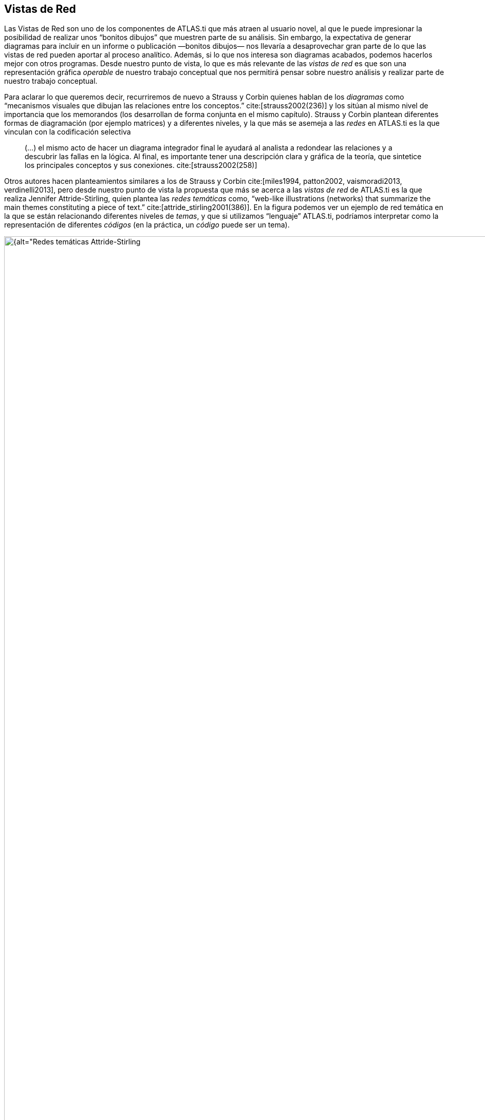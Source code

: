 [[vistas-de-red]]
== Vistas de Red

Las Vistas de Red son uno de los componentes de ATLAS.ti que más atraen al usuario novel, al que le puede impresionar la posibilidad de realizar unos “bonitos dibujos” que muestren parte de su análisis. Sin embargo, la expectativa de generar diagramas para incluir en un informe o publicación —bonitos dibujos— nos llevaría a desaprovechar gran parte de lo que las vistas de red pueden aportar al proceso analítico. Además, si lo que nos interesa son diagramas acabados, podemos hacerlos mejor con otros programas. Desde nuestro punto de vista, lo que es más relevante de las _vistas de red_ es que son una representación gráfica _operable_ de nuestro trabajo conceptual que nos permitirá pensar sobre nuestro análisis y realizar parte de nuestro trabajo conceptual.

Para aclarar lo que queremos decir, recurriremos de nuevo a Strauss y Corbin quienes hablan de los _diagramas_ como “mecanismos visuales que dibujan las relaciones entre los conceptos.” cite:[strauss2002(236)] y los sitúan al mismo nivel de importancia que los memorandos (los desarrollan de forma conjunta en el mismo capítulo). Strauss y Corbin plantean diferentes formas de diagramación (por ejemplo matrices) y a diferentes niveles, y la que más se asemeja a las _redes_ en ATLAS.ti es la que vinculan con la codificación selectiva

[quote]
____
(…) el mismo acto de hacer un diagrama integrador final le ayudará al analista a redondear las relaciones y a descubrir las fallas en la lógica. Al final, es importante tener una descripción clara y gráfica de la teoría, que sintetice los principales conceptos y sus conexiones. cite:[strauss2002(258)]
____

Otros autores hacen planteamientos similares a los de Strauss y Corbin cite:[miles1994, patton2002, vaismoradi2013, verdinelli2013], pero desde nuestro punto de vista la propuesta que más se acerca a las _vistas de red_ de ATLAS.ti es la que realiza Jennifer Attride-Stirling, quien plantea las _redes temáticas_ como, “web-like illustrations (networks) that summarize the main themes constituting a piece of text.” cite:[attride_stirling2001(386)]. En la figura podemos ver un ejemplo de red temática en la que se están relacionando diferentes niveles de __temas__, y que si utilizamos “lenguaje” ATLAS.ti, podríamos interpretar como la representación de diferentes _códigos_ (en la práctica, un _código_ puede ser un tema).

[[img-redes-tematicas, Redes temáticas Attride-Stirling, 2001, p.388]]
.Redes temáticas Attride-Stirling, 2001, p.388
image::image-112.png[{alt="Redes temáticas Attride-Stirling, 2001, p.388", align="center"]

Las _Redes_ nos permitirán no sólo representar gráficamente las relaciones creadas entre los diferentes componentes que forman parte de la UH, sino que serán también un espacio donde podremos crear nuevas relaciones entre componentesfootnote:[En la práctica, la forma más fácil de crear relaciones entre elementos es desde el editor de __Vistas de Red__.] o incluso crear nuevos componentes (códigos, anotaciones y familias). Esto significa que podemos considerar a las _Redes_ no sólo como el espacio para la representación del trabajo realizado, sino como un espacio para *desarrollar y refinar* dicho trabajo.

Ahora que quizás tenemos una idea más clara de qué son y de cuan importantes son las __redes__, veamos cómo podemos trabajar con ellas en ATLAS.ti.

[[la-pantalla-de-vistas-de-red]]
=== La pantalla de Vistas de Red

La pantalla de las _Vistas de Red_ tiene características similares a la pantalla principal del programa, en el sentido que es un espacio de trabajo con entidad propia. A continuación, pasaremos a describir sus principales zonas.

[[img-pantalla-vista-red, Pantalla de Vista de Red]]
.Pantalla de Vista de Red
image::image-113.png[{alt="Pantalla de Vista de Red", align="center"]

1.  Como en el resto de pantallas, tenemos información sobre el título de la red.
2.  Un conjunto de menús que permitirán realizar todas las acciones relacionadas con las redes.
3.  Barra de iconos que ofrecen acceso a las funciones principales.
4.  Espacio de visualización y edición en el que podremos representar cualquiera de los componentes de la UH (principalmente códigos, pero también citas, DPs y memos) y las relaciones entre ellos. En este espacio los diferentes componentes recibirán el nombre genérico de __nodos__, mientras que las relaciones entre ellos recibirán el nombre genérico de __vínculo__.

[[creacion-de-vistas-de-red]]
=== Creación de Vistas de Red

Para la creación de las _Redes_ podemos utilizar diferentes estrategias.

Podemos, por ejemplo, empezar a crear una _Red_ partiendo “desde cero”, es decir, una red que de entrada no incluirá ningún nodo y en la que iremos incluyendo progresivamente nodos y relaciones. Otra estrategia consistiría en crear la _Red_ a partir de información existente en nuestra UH, es decir, crear una red “focalizada” en algún elemento y que iremos completando y modificando.

Consideramos que la mejor estrategia es la segunda, pues dado que entendemos las _Redes_ como la representación de un trabajo conceptual previo, entendemos que el punto de partida debe ser ese trabajo conceptual (que implica la existencia previa de nodos y relaciones) que podemos ir desarrollando y ampliando posteriormente en la __vista de red__.

[[redes-vacias]]
==== Redes vacías

Para la creación de una red de este tipo, utilizaremos la opción `Redes > Nueva vista de red` de la pantalla principal de ATLAS.ti.

Se nos pedirá que demos un nombre a la nueva red y, a continuación se abrirá la pantalla principal de redes, en la que podremos ir añadiendo la información que consideremos oportuna (ver <<importar-nodos>>). La forma de trabajar a partir de ese momento no es excesivamente diferente a como lo haríamos con una red focalizada, por lo que remitimos al lector al siguiente apartado.

[[redes-focalizadas]]
==== Redes focalizadas

La creación de una red focalizada implicará siempre la selección previa de algún elemento que se convertirá en el nodo inicial de la red. Los elementos a partir de los que podemos crear las redes focalizadas son prácticamente cualquiera de los que hemos creado anteriormente: DPs, citas, códigos y memos, pero también las familias.

Aunque existen otras posibilidades, la forma más fácil de creación es desde cualquiera de los __administradores__. En todos los que permiten la creación de redes focalizadas, encontramos un icono que, una vez seleccionado algún elemento, abrirá la pantalla de redes y lo representará en la misma.

En esa primera representación se incluirá el elemento seleccionado, el resto de elementos con los que tenga una relación directa, y las relaciones que existan entre los elementos representados.

Ilustraremos la forma de trabajo habitual representando la red _tipo de preguntas_ de citenp:[rasiah2010].

En primer lugar, seleccinamos el código _QuestionType_ en el _administrador de códigos_ y clicamos en el icono de __Vista de red__. Inmediatamente se abrirá una pantalla de red con la representación del código y los códigos con los que está relacionado: __Q Y/N__, _Q Disjunctive_ y __Q Wh__. En la figura podemos ver cómo aparecen representadas las relaciones, en este caso del tipo _es un_ que habíamos
definido previamente.

[[img-red-question-type-1, Vista de red Question Type. Primer paso]]
.Vista de red Question Type. Primer paso
image::image-116.png[{alt="Vista de red Question Type. Primer paso", align="center"]

En estos momentos lo que tenemos es la representación de un código y sus relaciones directas con otros códigos, pero podríamos expandir esta red para representar también las relaciones directas de esos otros códigos. Para ello, en primer lugar, lo que haremos será pedirle al programa que nos muestre, junto a la etiqueta de código, información sobre sus relaciones, para poder saber si están representadas. Haremos esto con la opción de menú `Presentación > Presentar etiqueta ampliada de código`.

[[img-etiqueta-ampliada, Etiqueta ampliada]]
.Etiqueta ampliada
image::image-117.png[{alt="Etiqueta ampliada", align="center"]

En la figura podemos ver cómo la etiqueta del código _Q Y/N_ incluye la información del número de citas (1) y del número de relaciones con otros códigos (4). Dado que el número total de líneas que parten o llegan al nodo es sólo una, sabemos que sólo hay representada una de las cuatro relaciones de ese código, por lo que el siguiente paso que daremos será el de representarlas también.

Para representar las relaciones de un nodo presente en la red, tenemos que seleccionar el nodo y el menú `Nodos > Importar vecinos`. El resultado de realizar esta operación sobre el código _Q Y/N_ es el que podemos ver en la figura siguiente, se han importado los códigos relacionados con _Q Y/N_ y al mismo tiempo se han representado las relaciones con ese código y con los otros previamente representados en la red con los que también tienen relaciones.

[[img-red-question-type-2, Vista de red Question Type. Importar códigos vecinos]]
.Vista de red Question Type. Importar códigos vecinos
image::image-118.png[{alt="Vista de red Question Type. Importar códigos vecinos", align="center"]

Dado que la visualización es algo confusa, lo siguiente que haremos es pedirle al programa que ajuste de forma automática la representación, con la opción de menú `Diseño > Diseño semántico`. Esta opción representará los nodos en función de las características definidas previamente en el __editor de relaciones.__footnote:[Una de las características de las relaciones es la “dirección de la relación”, que puede ser: de izquierda a derecha (y viceversa) o de arriba hacia abajo (y viceversa).] Probablemente cuando tengamos representados un número mínimamente elevado de nodos será necesario también realizar algún ajuste manual de posición.

Realizaríamos esta misma operación para el resto de nodos, es decir, si el número de relaciones que indica la etiqueta es menor que el número de relaciones representadas, procederíamos a importar a sus __vecinos__.

[TIP]
====
Este proceso no siempre tenemos que llevarlo al límite, es decir, a intentar representar todas y cada una de las relaciones de todos los códigos, puesto que podría llegar un momento en que la representación incluiría demasiados códigos como para ser práctica.footnote:[En la práctica, la forma más fácil de crear relaciones entre elementos es desde el editor de networks]
====

El resultado final en nuestro caso es el que aparece en la siguiente figura, una representación completa del modelo de citenp:[rasiah2010].

[[img-red-question-type-3, Red Question Type]]
.Red Question Type
image::image-119.png[{alt="Red Question Type", align="center"]

En el ejemplo que hemos visto hemos utilizado únicamente códigos como _nodos_ de la red, pero evidentemente podemos crear también una red partiendo de una cita. En la figura <<img-red-desde-cita>> vemos la red que hemos creado a partir de la cita 2:7. Al tratarse de una red focalizada en una cita, se representan automáticamente las citas y códigos con las que está relacionada. En nuestro ejemplo, sólo hemos expandido la red importando los _vecinos_ de la cita 3:9 (el códgio __Erkoreka__)_,_ y los de la cita 2:14 (el código __EntidadesFinancieras__). Una vez que tenemos representados estos elementos, podemos “leer” la red más o menos de la siguiente forma: el presidente _Zapatero_ realiza dos afirmaciones sobre _Economía_ que se contradicen entre sí (2:7 y 2:14), en una de ellas (2:7) está criticando algo expuesto (2:2) por el congresista __Erkoreka__.

[[img-red-desde-cita, Red desde cita]]
.Red desde cita
image::image-120.png[{alt="Red a partir de cita", align="center"]

[[importar-nodos]]
==== Importar Nodos

Tanto si partimos de una _red vacía_ como si lo hacemos de una _focalizada_, puede que en algún momento deseemos añadir algún nodo que no esté vinculado con ninguno de los representados en ese momento (y por lo tanto no podemos utilizar la opción de __importar vecinos__). Podemos hacerlo de dos formas. La primera, consiste en utilizar la opción `Nodos > Importar nodos...`, que abrirá una ventana como la de la figura <<img-importar-nodos>>, en la que podemos ver que podemos elegir, en la lista desplegable, el tipo de nodo que queremos importar. Una vez seleccionado el tipo, podemos seleccionar el/los nodos que queremos representar en la red. Podemos hacer exactamente lo mismo, importar nodos de cualquier tipo, arrastrándolos desde cualquiera de los __administradores__.

[[img-importar-nodos, Importar nodos]]
.Importar nodos
image::image-121.png[{alt="Importar nodos", align="center"]

Al realizar la importación, aparecerá representado en la red únicamente el nodo seleccionado (no se importarán los posibles nodos con los que esté relacionado), aunque si el nodo que importamos tiene definida previamente alguna relación con algún nodo presente en la red, ésta quedará representada.

Como hemos visto en la figura <<img-importar-nodos>>, una de las opciones que tenemos es la de importar __Vistas de red__. Al seleccionar esta opción se importará como nodo la red que hayamos seleccionado, pero únicamente como nodo, no se importará la _red_ como tal.

En la figura <<img-importar-red>> podemos ver un ejemplo en el que tenemos representado el códgio __Q Disjunctive__, que incluye ocho relaciones de las cuales sólo están representadas cuatro. En esta ocasión hemos decidido no continuar expandiendo en esa _vista de red_ todas las relaciones de ese código, pero dada su relevancia hemos considerado necesario crear una nueva _red_ focalizada en ese código. Una vez creada la nueva _Vista de red_ __Q Disjunctive__, hemos importado el nodo como una forma de informarnos de que tenemos que explorar también esa red, y de llegar de una forma fácil a la misma haciendo clic con el botón derecho sobre el nodo y seleccionando _Abrir red_. Podríamos hacer algo similar haciendo clic sobre el código, pero mientras en el primer caso se abriría una _vista de red_ existente (con las posibles ediciones que hayamos podido hacer en la misma), en el segundo se abriría una nueva vista de red en la que se representaría el código y sus relaciones.

[[img-importar-red, Importar red]]
.Importar red
image::image-122.png[{alt="Importar red", align="center"]

Aún así, si en algún momento nos interesa incluir en una _red_ los nodos ya representados en otra, podemos hacerlo con la opción `Nodos > Fusionar vista de red`.

[[importar-nodos-que-co-ocurren]]
==== Importar nodos que “co-ocurren”

En el capítulo Herramientas de exploración, en el apartado <<concurrencias, Concurrencias>>, veremos que ATLAS.ti ofrece herramientas para explorar las _co-ocurrencias_ de códigos, es decir, aquellos códigos que, sin haber sido relacionados explícitamente por parte del analista, tienen una relación en el sentido de que _co-ocuuren_ en alguna cita. Estas _relaciones_ las podemos visualizar en el margen derecho de la pantalla principal, puesto que veremos varios códigos relacionados con una misma cita (o con citas que se solapan entre sí), pero se trata de una forma muy simple de visualización, que no nos permite visualizar el conjunto de _co-ocurrencias_ de un código. Como decíamos, más adelante veremos otras herramientas que nos pueden ayudar a ello, pero por el momento podemos “ver” también las _co-ocurrencias_ en las __vistas de red__. Para ello, utilizaremos la opción `Nodos > Importar códigos co-ocurrentes`.

Podríamos, por ejemplo, crear una _red_ focalizada en el código _Zapatero_ e importar sus co-ocurrencias, con lo que obtendríamos el conjunto de códigos que aparecen, en todos los DPs, junto al código _Zapatero._

[[crear-eliminar-nodos]]
==== Crear/Eliminar Nodos

Hasta el momento, hemos visto la forma de incluir en la _red_ elementos ya existentes, pero si consideramos que las _vistas de red_ no son un simple dibujo, sino una herramienta de trabajo, es lógico que también podamos crear algunos elementos directamente en ellas. Lo podemos hacer con la opción `Nodos > Nuevo nodo`, que nos ofrecerá la opción de crear nuevos códigos y nuevos memos. En ambos casos se solicitará que nombremos el elemento creado y este aparecerá representado en la red. En el caso de los memos lo único que habremos creado de esta forma es la etiqueta de memo, por lo que es conveniente hacer clic con el botón derecho sobre el nodo para seleccionar la opción _Editar Memo_.

Aunque no aparezca como opción del menú, también podemos crear citas en la ventana de redes. En este caso, lo que haremos será, en la ventana principal de ATLAS.ti, seleccionar el fragmento de texto que queremos convertir en cita y arrastrarlo hasta la ventana de redes.

Insistimos que lo que hacemos en la ventana de redes es trabajo conceptual con las mismas características que el que podemos hacer en la ventana principal del programa. Por lo tanto, todo lo que hagamos en la ventana de redes quedará reflejado en la pantalla principal, es decir, en nuestra UH. Si creamos un código nuevo, este aparecerá en nuestro __administrador de códigos__, y lo mismo con el resto de elementos.

Esta advertencia es importante sobre todo si lo que hacemos, en vez de crear elementos, es eliminarlos, pues estos no sólo desaparecerán de la __vista de red__, sino que desaparecerán también de la UH.

Para eliminar un nodo, sólo hay que hacer clic sobre él con el botón derecho, y seleccionar la opción _Borrar_. Pero como decimos, esto lo eliminará *a todos los efectos* de la UH.footnote:[Y recordemos que el borrado de un elemento de la UH no puede deshacerse.] Si lo que queremos es simplemente que no aparezca representado en la red, la opción que tenemos que seleccionar es _Eliminar de la vista_.

[[definir-relaciones]]
==== Definir relaciones

Si podemos crear nodos, es lógico que también podamos crear relaciones en la misma __vista de red__, por ejemplo, cuando tenemos representados códigos que no están relacionados entre sí (porque son el resultado de utilizar las opciones de importar _vecinos_ o __co-ocurrencias)__. Una vez que representamos los códigos en la red puede que veamos con más claridad la conveniencia de crear relaciones entre algunos de ellos que cuando trabajábamos en la pantalla principal (de forma “textual”)

[[img-crear-relacion-origen, Crear relación: Origen]]
.Crear relación: Origen
image::image-124.png[{alt="Crear relación: Origen", align="center"]

La forma más fácil de crear las relaciones es seleccionar el nodo que queremos que sea el punto de partida de la relación. Como vemos en la figura <<img-crear-relacion-origen>>, en la esquina superior izquierda del nodo aparece un círculo rojo. Si situamos sobre él el cursor y lo arrastramos, veremos que se irá dibujando una línea que podemos desplazar hacia otros nodos (sin soltar el botón izquierdo del ratón). Si soltamos el botón del ratón sobre otro nodo, nos aparecerán, como podemos ver en la figura <<img-crear-relacion-destino>>, las opciones de creación de relación que habíamos visto anteriormente.

[[img-crear-relacion-destino, Crear relación: Destino]]
.Crear relación: Destino
image::image-125.png[{alt="Crear relación: Destino", align="center"]

De la misma forma que con los __nodos__, las relaciones así creadas forman parte de la UH, y de la misma forma que con los __nodos__, si las eliminamos de la _vista de red_ quedarán eliminadas de la UH.footnote:[Evidentemente esto ocurrirá con cualquier relación y con cualquier nodo, con los que hemos creado directamente en la red o con los que existían previamente.] Pero a diferencia de los __nodos__, que podíamos __quitar de la vista__, las relaciones, si existen, no pueden no ser representadas (sería una distorsión de los datos).

Tenemos otras opciones de edición de las relaciones. En el caso de las no simétricas, podemos cambiar la dirección de la relación haciendo clic con el botón derecho del ratón sobre la etiqueta de la relación y seleccionando `Voltear vínculo`. En la siguiente figura, podemos ver que también podemos editar el comentario de la relación e incluso cambiar el tipo de relación.

[[img-editar-relacion, Editar relación]]
.Editar relación
image::image-126.png[{alt="Editar relación", align="center"]

[[otras-acciones]]
=== Otras acciones

Además ce crear nuevos nodos y relaciones, desde la pantalla de _redes_ también podemos realizar un par de acciones más relacionadas con los códigos: crear nuevos códigos uniendo entre sí códigos existentes, y crear nuevas familias de códigos.

[[fusionar-codigos]]
==== Fusionar Códigos

Anteriormente habíamos visto la posibilidad de crear nuevos códigos fusionando códigos existentes. Esta misma acción la podemos realizar en la pantalla de redes de la siguiente forma:

1) En primer lugar, tenemos que seleccionar uno o varios códigos “origen”.footnote:[La selección múltiple puede realizarse haciendo clic en varios nodos mientras se mantiene pulsada la tecla "Ctrl" o bien, si la posición de los nodos lo permite, dibujando con el ratón un rectángulo que los englobe.] En el ejemplo de la siguiente figura, hemos decidido prescindir de los códigos _Ev Substantial_ y __Ev Subtle__, pues consideramos que no es necesaria una codificación tan exhaustiva y queremos fusionarlos con el código __Ev Medium__. Los seleccionamos por lo tanto, como _códigos origen_ (1 en <<img-redes-fusionar-codigos>>).

[[img-redes-fusionar-codigos, Redes: Fusionar códigos]]
.Redes: Fusionar códigos
image::image-127.png[{alt="Redes: Fusionar códigos", align="center"]

2) Una vez seleccionados los nodos, utilizaremos la opción de menú `Nodos > Fusionar códigos`. Esto hará que aparezca una línea con punto de partida en los _códigos origen_ que tenemos que dirigir hacia el _código destino_ (2 en la figura).

Como vemos en (3), los _códigos origen_ desaparecerán (no sólo de la __red__, sino de la UH) y sus _citas_ pasarán a formar parte del _código destino_ que, como vemos, antes de la fusión tenía sólo una cita y tras la fusión tiene nueve. El código resultante incluirá, además, los comentarios de los códigos origen.

[[crear-familias]]
==== Crear Familias

En el ejemplo anterior, en el que hemos utilizado los códigos relacionados con __Evasión__, vemos que teníamos una _jerarquía_ de códigos, con diferentes niveles de evasión, relacionados con un código __Evasion__. Como hemos vistgo anteriormente, esta es una de las posibilidades que tenemos de agrupar códigos, la otra es la creación de familias. Si en este momento constatamos la necesidad de disponer, además de las relaciones existentes, de una familia para los distintos niveles de __Evasion__, podemos crearla seleccionando los cuatro códigos con los diferentes nivels y haciendo clic en la opción de menú `Especiales > Generar familia > Crear familia de código`. Se abrirá una nueva ventana para que demos nombre a la familia (se nos sugerirá como nombre el mismo que tenga la red) y al hacer clic en _Ok_ se creará la familia.

Como habremos visto al seleccionar el menú, podemos realizar esta misma
operación de creación de familias con documentos primarios y con memos.

[[visualizacion]]
=== Visualización

El editor de _redes_ ofrece diferentes opciones para modificar la forma en que se representarán los nodos y sus relaciones. Estas opciones están disponibles en el menú _Diseño_ y en el menú __Presentación__. Dada la gran cantidad de opciones, no nos es posible describirlas aquí, por lo que nuevamente será el lector quien tendrá que explorarlas.

[[guardar]]
=== Guardar

Una vez creada, podemos guardar la red utilizando la opción `Red > Guardar o Red > Guardar como`. En este último caso, o si se trata de una nueva red, se nos pedirá un nombre.

NOTE: De la misma forma que hemos comentado en ocasiones anteriores, la etiqueta de la red debe ser descriptiva del contenido, pero no es necesario (ni conveniente) que sea excesivamente larga. Una vez más, la descripción amplia del contenido, junto con cualquier otra información que consideremos necesaria, podemos incluirla en un _comentario_ utilizando la opción `Red > Editar Comentario`.

WARNING: Es importante tener en cuenta que al crear una red hemos hecho un cambio en la UH, y por lo tanto *también* será necesario guardar los cambios en la misma, pues en caso contrario la red desaparecerá.

Esta forma de guardar la red, como parte de la UH, evidentemente es necesaria para no perder nuestro trabajo, pero tenemos además la posibilidad de guardarla de forma externa como archivo gráfico, lo que posteriormente nos permitiría incluirla en un informe para ilustrar de una forma gráfica nuestro trabajo conceptual. Utilizaremos para ello la opción de menú `Red > Guardar como archivo gráfico`.

Aunque no sea excesivamente recomendable, otra forma de incluir una red en un informe consiste en utilizar la opción `Red > Copiar al portapapeles`. Evidentemente, en ese caso lo que tendremos que hacer posteriormente es acceder al programa en el que queremos incluirla y seleccionar la opción __pegar__. Si nuestro informe lo estamos realizando (como es lógico) con un programa de procesador de textos, puede que nos “asustemos” al comprobar que el resultado de _pegar_ es una representación textual de la red como la que aparece en la figura siguiente.

[[img-img-representacion-textual-red, Representación textual red]]
.Representación textual red
image::image-128.png[{alt="Representación textual red", align="center"]


Para insertar la red tal y como la vemos en ATLAS.ti, tendremos que utilizar la opción `Pegado especial` (o el equivalente según el programa de edición que estemos utilizando) y elegir, entre los formatos que se proponen, alguno gráfico, como por ejemplo __Mapa de bits independiente del dispositivo__.

